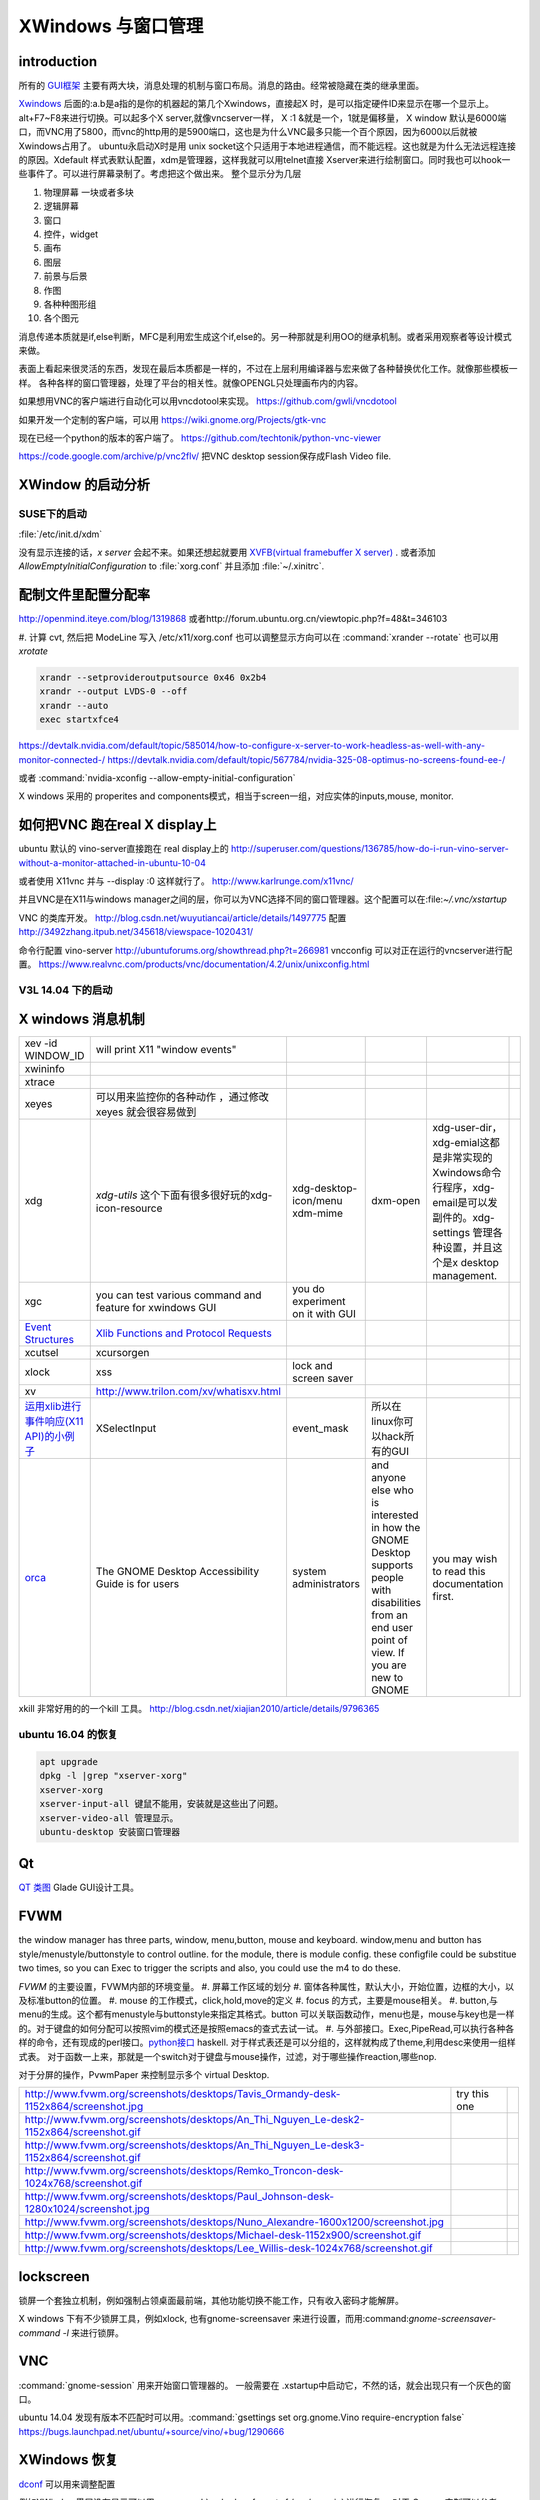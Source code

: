 *************************
XWindows 与窗口管理
*************************

introduction
============

所有的 `GUI框架 <http://blog.csdn.net/baozi3026/article/details/7757293>`_ 主要有两大块，消息处理的机制与窗口布局。消息的路由。经常被隐藏在类的继承里面。

`Xwindows <http://wiki.ubuntu.org.cn/%E7%90%86%E8%A7%A3_Xwindow>`_ 后面的:a.b是a指的是你的机器起的第几个Xwindows，直接起X 时，是可以指定硬件ID来显示在哪一个显示上。alt+F7~F8来进行切换。可以起多个X server,就像vncserver一样， X :1 &就是一个，1就是偏移量， X window 默认是6000端口，而VNC用了5800，而vnc的http用的是5900端口，这也是为什么VNC最多只能一个百个原因，因为6000以后就被Xwindows占用了。 ubuntu永启动X时是用 unix socket这个只适用于本地进程通信，而不能远程。这也就是为什么无法远程连接的原因。Xdefault 样式表默认配置，xdm是管理器，这样我就可以用telnet直接 Xserver来进行绘制窗口。同时我也可以hook一些事件了。可以进行屏幕录制了。考虑把这个做出来。
整个显示分为几层 

#. 物理屏幕 一块或者多块
#. 逻辑屏幕
#. 窗口
#. 控件，widget
#. 画布
#. 图层
#. 前景与后景
#. 作图
#. 各种种图形组
#. 各个图元

消息传递本质就是if,else判断，MFC是利用宏生成这个if,else的。另一种那就是利用OO的继承机制。或者采用观察者等设计模式来做。

表面上看起来很灵活的东西，发现在最后本质都是一样的，不过在上层利用编译器与宏来做了各种替换优化工作。就像那些模板一样。
各种各样的窗口管理器，处理了平台的相关性。就像OPENGL只处理画布内的内容。


如果想用VNC的客户端进行自动化可以用vncdotool来实现。
https://github.com/gwli/vncdotool

如果开发一个定制的客户端，可以用
https://wiki.gnome.org/Projects/gtk-vnc

现在已经一个python的版本的客户端了。
https://github.com/techtonik/python-vnc-viewer

https://code.google.com/archive/p/vnc2flv/ 把VNC desktop session保存成Flash Video file.

XWindow 的启动分析
==================

SUSE下的启动
------------

:file:`/etc/init.d/xdm` 

没有显示连接的话，*x server* 会起不来。如果还想起就要用 `XVFB(virtual framebuffer X server) <http://www.x.org/archive/X11R7.7/doc/man/man1/Xvfb.1.xhtml>`_ .  或者添加  *AllowEmptyInitialConfiguration* to :file:`xorg.conf` 并且添加 :file:`~/.xinitrc`. 

配制文件里配置分配率 
====================

http://openmind.iteye.com/blog/1319868  或者http://forum.ubuntu.org.cn/viewtopic.php?f=48&t=346103

#. 计算 cvt, 然后把 ModeLine 写入 /etc/x11/xorg.conf
也可以调整显示方向可以在  :command:`xrander --rotate` 也可以用 `xrotate`

.. code-block:: bash
   
   xrandr --setprovideroutputsource 0x46 0x2b4
   xrandr --output LVDS-0 --off
   xrandr --auto 
   exec startxfce4

https://devtalk.nvidia.com/default/topic/585014/how-to-configure-x-server-to-work-headless-as-well-with-any-monitor-connected-/
https://devtalk.nvidia.com/default/topic/567784/nvidia-325-08-optimus-no-screens-found-ee-/



或者 :command:`nvidia-xconfig --allow-empty-initial-configuration` 

X windows 采用的 properites and components模式，相当于screen一组，对应实体的inputs,mouse, monitor.


如何把VNC 跑在real X display上
==============================

ubuntu 默认的  vino-server直接跑在 real display上的
http://superuser.com/questions/136785/how-do-i-run-vino-server-without-a-monitor-attached-in-ubuntu-10-04

或者使用 X11vnc 并与 --display :0 这样就行了。
http://www.karlrunge.com/x11vnc/

并且VNC是在X11与windows manager之间的层，你可以为VNC选择不同的窗口管理器。这个配置可以在:file:`~/.vnc/xstartup`

VNC 的类库开发。
http://blog.csdn.net/wuyutiancai/article/details/1497775
配置
http://3492zhang.itpub.net/345618/viewspace-1020431/


命令行配置 vino-server
http://ubuntuforums.org/showthread.php?t=266981
vncconfig 可以对正在运行的vncserver进行配置。
https://www.realvnc.com/products/vnc/documentation/4.2/unix/unixconfig.html

V3L 14.04 下的启动
------------------




X windows 消息机制 
==================


.. csv-table:: 

   xev -id WINDOW_ID , will print X11 "window events",
   xwininfo , ,
   xtrace ,,
   xeyes ,可以用来监控你的各种动作 ，通过修改xeyes 就会很容易做到 ,
   xdg ,*xdg-utils* 这个下面有很多很好玩的xdg-icon-resource,xdg-desktop-icon/menu xdm-mime,dxm-open,xdg-user-dir，xdg-emial这都是非常实现的Xwindows命令行程序，xdg-email是可以发副件的。xdg-settings 管理各种设置，并且这个是x desktop management. , 
   xgc , you can test various command and feature for xwindows GUI ,you do experiment on it with GUI , 
   `Event Structures <http://tronche.com/gui/x/xlib/events/structures.html>`_  , `Xlib Functions and Protocol Requests <http://tronche.com/gui/x/xlib/appendix/a.html#SendEvent>`_  ,
   xcutsel ,xcursorgen ,
   xlock ,xss , lock and screen saver ,
   xv  , http://www.trilon.com/xv/whatisxv.html ,
   `运用xlib进行事件响应(X11 API)的小例子 <http://socol.iteye.com/blog/579720>`_  , XSelectInput ,event_mask ,  所以在linux你可以hack所有的GUI ,
   `orca <https://projects.gnome.org/orca/>`_  ,The GNOME Desktop Accessibility Guide is for users, system administrators, and anyone else who is interested in how the GNOME Desktop supports people with disabilities from an end user point of view. If you are new to GNOME, you may wish to read this documentation first. ,

xkill 非常好用的的一个kill 工具。
http://blog.csdn.net/xiajian2010/article/details/9796365


ubuntu 16.04 的恢复
-------------------

.. code-block:: bash
   
   apt upgrade
   dpkg -l |grep "xserver-xorg"
   xserver-xorg
   xserver-input-all 键鼠不能用，安装就是这些出了问题。
   xserver-video-all 管理显示。
   ubuntu-desktop 安装窗口管理器



Qt
==

`QT 类图 <http://wenku.baidu.com/view/b49a934d2b160b4e767fcfc0.html>`_  Glade GUI设计工具。

FVWM
====


the window manager has three parts, window, menu,button, mouse and keyboard.   
window,menu and button has style/menustyle/buttonstyle to control outline. for the module, there is module config.  these configfile could be substitue two times, so you can Exec to trigger the scripts and also, you could use the m4 to do these. 

*FVWM* 的主要设置，FVWM内部的环境变量。
#. 屏幕工作区域的划分
#. 窗体各种属性，默认大小，开始位置，边框的大小，以及标准button的位置。
#. mouse 的工作模式，click,hold,move的定义
#. focus 的方式，主要是mouse相关。
#. button,与menu的生成。这个都有menustyle与buttonstyle来指定其格式。button 可以关联函数动作，menu也是，mouse与key也是一样的。对于键盘的如何分配可以按照vim的模式还是按照emacs的查式去试一试。
#. 与外部接口。Exec,PipeRead,可以执行各种各样的命令，还有现成的perl接口。`python接口 <http://sourceforge.net/projects/fvwmpy/>`_  haskell.
对于样式表还是可以分组的，这样就构成了theme,利用desc来使用一组样式表。
对于函数一上来，那就是一个switch对于键盘与mouse操作，过滤，对于哪些操作reaction,哪些nop.

对于分屏的操作，PvwmPaper 来控制显示多个 virtual Desktop.

.. csv-table:: 

   http://www.fvwm.org/screenshots/desktops/Tavis_Ormandy-desk-1152x864/screenshot.jpg , try this one ,
   http://www.fvwm.org/screenshots/desktops/An_Thi_Nguyen_Le-desk2-1152x864/screenshot.gif , 
   http://www.fvwm.org/screenshots/desktops/An_Thi_Nguyen_Le-desk3-1152x864/screenshot.gif ,
   http://www.fvwm.org/screenshots/desktops/Remko_Troncon-desk-1024x768/screenshot.gif ,
   http://www.fvwm.org/screenshots/desktops/Paul_Johnson-desk-1280x1024/screenshot.jpg ,
   http://www.fvwm.org/screenshots/desktops/Nuno_Alexandre-1600x1200/screenshot.jpg ,
   http://www.fvwm.org/screenshots/desktops/Michael-desk-1152x900/screenshot.gif ,
   http://www.fvwm.org/screenshots/desktops/Lee_Willis-desk-1024x768/screenshot.gif ,


lockscreen
==========

锁屏一个套独立机制，例如强制占领桌面最前端，其他功能切换不能工作，只有收入密码才能解屏。

X windows 下有不少锁屏工具，例如xlock, 也有gnome-screensaver 来进行设置，而用:command:`gnome-screensaver-command -l` 来进行锁屏。

VNC
===

:command:`gnome-session` 用来开始窗口管理器的。 一般需要在 .xstartup中启动它，不然的话，就会出现只有一个灰色的窗口。

ubuntu 14.04 发现有版本不匹配时可以用。:command:`gsettings set org.gnome.Vino require-encryption false`  
https://bugs.launchpad.net/ubuntu/+source/vino/+bug/1290666


XWindows 恢复
=============

`dconf <http://en.wikipedia.org/wiki/Dconf>`_ 可以用来调整配置

例如XWindow墨屏没有显示可以用. :command:`sudo dconf reset -f /org/compiz` 进行恢复。 
对于 Gnome 定制可以参考 http://askubuntu.com/questions/22313/what-is-dconf-what-is-its-function-and-how-do-i-use-it


另外那就是通过看log来解决问题，如何看log,例如，login fail. 可以直接查看。
/var/log/lightdm/xxx.log 它会保存至少两次的log. 
看log时，查error message查出来，并找到error依赖找出来，最简单的方法那就是第一个error为root cause.
一般情况都是由于系统的变动引起的，某些资源找到不了，重新加载，例如重装，手动修改配置文件就能搞定。


常见还有权限问题:
ls -lA ~/.XAuto*
ls -lA ~/.ICE*

还可以重装nvidia driver,

.. code-block:: bash

   sudo ubuntu-driver autoinstall
   
   #
   sudo service lightdm stop
   sudo dpkg-reconfigure lightdm

Remote Display
==============

#. `试一试这种远程的显示。把amyl的p4 显示到我的机器上来。 <http://www.hungry.com/~jamie/xexport.html>`_  
#. `Xauth <http://www.acm.uiuc.edu/workshops/cool_unix/xauth.html>`_ 简单的使用文档，xhost权限颗粒太大，Xauth小一些。
#. `where-does-xhost-store-the-allowed-network-addresses <http://stackoverflow.com/questions/689061/where-does-xhost-store-the-allowed-network-addresses>`_  最终还是记录的网络地址，所以当client的IP换了之后，就要删除以前重新加一次，从新获得新的IP。
#. `X windows for android <http://stackoverflow.com/questions/12811124/x-applications-over-ssh-in-android>`_ 现在android就可以很方便远程控制我的电脑了。
   一个最简单的方法那就是利用ssh forwarding, 在linux下

.. code-block:: bash

   ssh -X 加主机名了

当然，ssh本身也是可共享的，主要你把设置共享的(-M),ssh本身还有很多好玩的参数可以去看一下其manul. 并且它可以后台运行。

#. `how-to-make-x-org-listen-to-remote-connections-on-port-6000 <http://askubuntu.com/questions/34657/how-to-make-x-org-listen-to-remote-connections-on-port-6000>`_  修改lightdm的配置文件，原来gdm已经被lightdm给换掉了，同时改掉.xserverrc中的那一行。

PAM
===

Pluggable Authentication Modules, 就是为模块化验证密码，方便系统的各个组件来用。配置文件在 /etc/pam.d/

remoteAPP
=========

这个对于XWindows天然的功能，而对于windows也有了相应的工具，建立在RDP的之上，
http://www.kimknight.net/remoteapptool。 只运行APP本身。

See also
========

#. `UbuntuHelp:FVWM <http://wiki.ubuntu.org.cn/UbuntuHelp:FVWM/zh>`_  
#. `gentoo FVWM <http://en.gentoo-wiki.com/wiki/FVWM>`_  现在看到gentoo正是自己想要的东东
#. `fluxbox 提供了各种灵活的布局 <http://fluxbox.org/features/>`_  
#. `xmonad <https://wiki.archlinux.org/index.php/Xmonad&#95;&#37;28&#37;E7&#37;AE&#37;80&#37;E4&#37;BD&#37;93&#37;E4&#37;B8&#37;AD&#37;E6&#37;96&#37;87&#37;29>`_  用haskell 编写的窗口管理器，可以不用鼠标
#. `FLTK <http://www.cppblog.com/cyantree/archive/2006/04/16/5670.html>`_  
#. `SynergyHowto <https://help.ubuntu.com/community/SynergyHowto>`_  configuration on ubuntu
#. `fvwm tutorial <http://zensites.net/fvwm/guide/global.html>`_  
#. `understand X Windows <http://docs.huihoo.com/homepage/shredderyin/x.html>`_  
#. `FVWM simple tutorial <http://docs.huihoo.com/homepage/shredderyin/fvwm&#95;frame.html>`_  
#. `fvwm style manual page <http://fvwm.org/doc/unstable/commands/Style.html>`_  
#. `Xmonad (简体中文) <https://wiki.archlinux.org/index.php/Xmonad&#95;&#37;28&#37;E7&#37;AE&#37;80&#37;E4&#37;BD&#37;93&#37;E4&#37;B8&#37;AD&#37;E6&#37;96&#37;87&#37;29>`_  
#. `fvwm buttons introduction <http://forums.gentoo.org/viewtopic.php?t&#61;162177>`_  
#. `aterm-xterm-eterm-rxvt-konsole-oh-my <http://ayaz.wordpress.com/2007/04/07/aterm-xterm-eterm-rxvt-konsole-oh-my/>`_  aterm -tr -trsb -cr red +sb -fg gray -fn fixed -fb fixed   the difference, aterm, would be tranparent, and fixed font such so on. 
#. `ffmeg 屏幕录制 <http://community.spiceworks.com/scripts/show/961-linux-desktop-screen-capture-through-one-command>`_  
#. `x xwindows  常用命令列表 <http://www.x.org/wiki/UserDocumentation/GettingStarted/>`_  

Thinking
========


看来自己当年在TWiki写的东西，要想办法恢复出来，这样的话，把这些给完完全全的给整理出来了。同时把 Work.XVirtualFramebuffer的应用也加载进来。




*xterm bg*

.. csv-table:: 

   Sandy Brown , Brown , Tan ,

系统的颜色表可以在/etc/X11/rgb.txt 中找到。

-- Main.GangweiLi - 12 Dec 2013


今天的实践，只需要简单的调整，就得到自己想要背景了。不过离人家那种界面还差的老远了。一是直接修改了button的执行的参数，来改变了aterm,另外一个那就是利用style把程序xterm 的背景给改掉了。  并且FVWM可以动态的重起，并且还可以直接在console来做一些测试。看来要慢慢形成自己的风格。我会从实际出发，一点点添加功能，现在窗体除了xterm看起来，还是有些丑的，下一步就是要优化这些窗体，但重要的一个事情，那就是把手势语给先加上。另外一个那就是配制管理，网上它们都是利用github上的直接来做的，考虑一下，自己是不是也要这样做一下。实现自己的配制管理。要么就用自己的svn.这个要做起来。

并且X windows中样式表，对于应用程序，与窗体是如何区分，什么时候样式指定的应用程序，什么时候是窗体。

-- Main.GangweiLi - 12 Dec 2013

DRI Direct Rendering Infrastructure. 
RM & DRI
DRI 全称 Direct Rendering Infrastructure。X11 是采用 C/S 架构的，客户端的任何操作都需要和服务器进行通讯，在实时的 3D 渲染上性能无法接受。DRI 在 X11 上能够允许直接访问硬件渲染器（显卡），从而直接将 3D 图形渲染到屏幕上，绕过 X11 ，提升性能，这种叫作直接渲染（direct render）。DRI 为上层 3D 库提供访问底层硬件的接口。DRM 全称 Direct Rendering Manager，直接渲染管理器，是真正操作硬件的层次。各个硬件厂商负责提供各自硬件的 drm 模块（开源的提供源码、不开源的提供二进制文件）。DRI 通过调用 DRM 的接口来实现上层 3D 图形库的接口。DRI 的源码则在 Mesa 中。

`x window配置 <http://blog.csdn.net/wangjasonlinux/article/details/9194547>`_


 InputClass 会改把 /dev/input/event中映射过来。


XWindows 设置屏保
-----------------

.. code-block:: bash
   
   Section "ServerFlags"
       # Set the basic blanking screen saver timeout in minutes. 0 to disable.
       Option "blank time" "0"
           
       # Set the DPMS timeouts. 0 to disable.
       Option "standby time" "0"
       Option "suspend time" "0"
       Option "off time" "0"
   EndSection

添加开始菜单
============

在ubuntu 中是可以 ~/.local/share/application 下添加 XXX.desktop来实现。
全局的放在 /usr/share/applications 下面。

哪一类的文件用什么软件打开，这个关联在windows下叫 class,而在ubuntu 中可在 /usr/share/application-registry中实现。


如果没有安装desktop,也可以手动安装，apt-get install Ubuntu-desktop

Session的管理
=============

Multiuser
   Enable / Disable multiuser mode.

Acladd
   Enable a specific user.

Aclchg
   Change a users permissions.

Acldel
   Disable a specific user.

Aclgrp
   Grant a user permissions to other users.

Displays
   List all active users at their displays.

Umask
   Predefine access to new windows.

Wall
   Write a message to all users.

Writelock
    Grant exclusive window access.

Su
  Substitute user.
